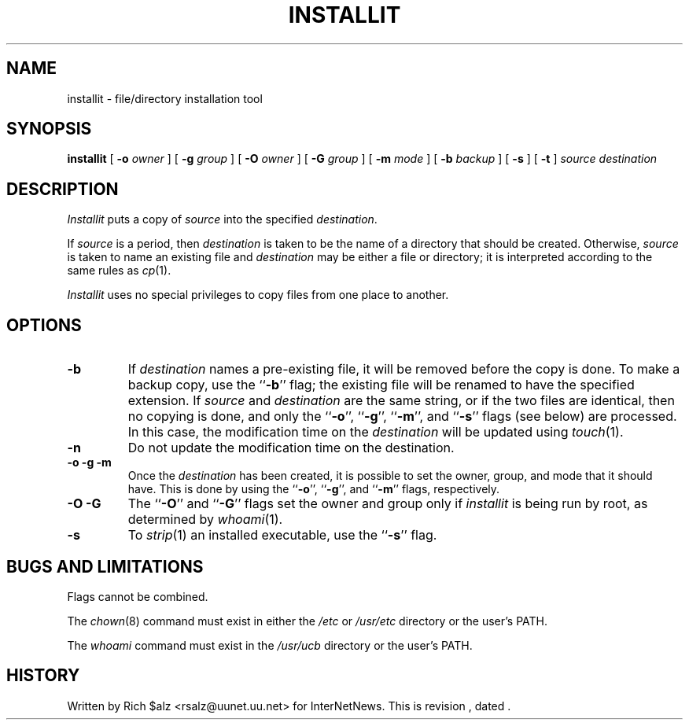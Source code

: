 .\" $Revision$
.TH INSTALLIT 1
.SH NAME
installit \- file/directory installation tool
.SH SYNOPSIS
.B installit
[
.BI \-o " owner"
]
[
.BI \-g " group"
]
[
.BI \-O " owner"
]
[
.BI \-G " group"
]
[
.BI \-m " mode"
]
[
.BI \-b " backup"
]
[
.B \-s
]
[
.B \-t
]
.I source
.I destination
.SH DESCRIPTION
.I Installit
puts a copy of
.I source
into the specified
.IR destination .
.PP
If
.I source
is a period, then
.I destination
is taken to be the name of a directory that should be created.
Otherwise,
.I source
is taken to name an existing file and
.I destination
may be either a file or directory; it is interpreted according
to the same rules as
.IR cp (1).
.PP
.I Installit
uses no special privileges to copy files from one place to another.
.SH OPTIONS
.TP
.B \-b
If
.I destination
names a pre-existing file, it will be removed before the copy is done.
To make a backup copy, use the ``\fB\-b\fP'' flag; the existing file will
be renamed to have the specified extension.
If
.I source
and
.I destination
are the same string, or if the two files are identical, then no copying is
done, and only the ``\fB\-o\fP'', ``\fB\-g\fP'', ``\fB\-m\fP'', 
and ``\fB\-s\fP'' flags (see below)
are processed.
In this case, the modification time on the
.I destination
will be updated using
.IR touch (1).
.TP
.B \-n
Do not update the modification time on the destination.
.TP
.B "\-o \-g \-m"
Once the
.I destination
has been created, it is possible to set the owner, group, and mode
that it should have.
This is done by using the ``\fB\-o\fP'', ``\fB\-g\fP'', 
and ``\fB\-m\fP'' flags, respectively.
.TP
.B "\-O \-G"
The ``\fB\-O\fP'' and ``\fB\-G\fP'' flags set the owner and group only if
.I installit
is being run by root, as determined by
.IR whoami (1).
.TP
.B \-s
To
.IR strip (1)
an installed executable, use the ``\fB\-s\fP'' flag.
.SH "BUGS AND LIMITATIONS"
Flags cannot be combined.
.PP
The
.IR chown (8)
command must exist in either the
.I /etc
or
.I /usr/etc
directory or the user's PATH.
.PP
The
.I whoami
command must exist in the
.I /usr/ucb
directory or the user's PATH.
.SH HISTORY
Written by Rich $alz <rsalz@uunet.uu.net> for InterNetNews.
.de R$
This is revision \\$3, dated \\$4.
..
.R$ $Id$
